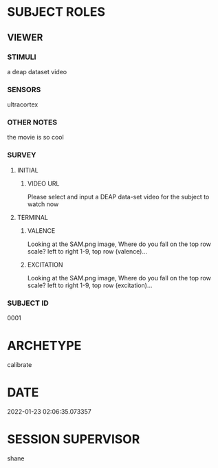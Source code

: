 
* SUBJECT ROLES
** VIEWER
*** STIMULI
     a deap dataset video     
*** SENSORS
     ultracortex     
*** OTHER NOTES
     the movie is so cool     
*** SURVEY
**** INITIAL
***** VIDEO URL
#+survey
    Please select and input a DEAP data-set video for the subject to watch now
**** TERMINAL
***** VALENCE
#+survey
    Looking at the SAM.png image, Where do you fall on the top row scale? left to right 1-9, top row (valence)...
***** EXCITATION
#+survey
    Looking at the SAM.png image, Where do you fall on the top row scale? left to right 1-9, top row (excitation)...
*** SUBJECT ID
0001
* ARCHETYPE
calibrate
* DATE
2022-01-23 02:06:35.073357
* SESSION SUPERVISOR
shane
